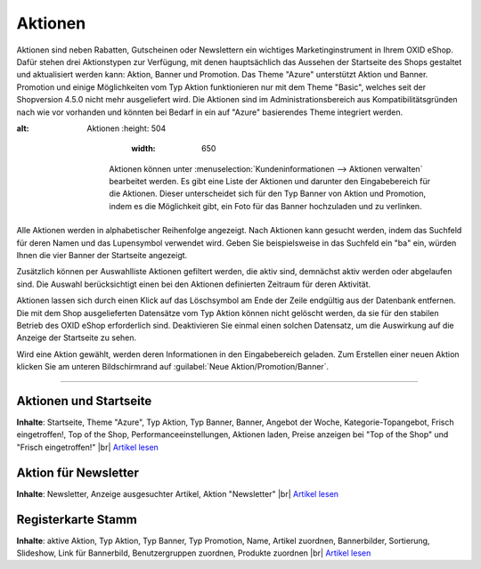 ﻿Aktionen
********
Aktionen sind neben Rabatten, Gutscheinen oder Newslettern ein wichtiges Marketinginstrument in Ihrem OXID eShop. Dafür stehen drei Aktionstypen zur Verfügung, mit denen hauptsächlich das Aussehen der Startseite des Shops gestaltet und aktualisiert werden kann: Aktion, Banner und Promotion. Das Theme \"Azure\" unterstützt Aktion und Banner. Promotion und einige Möglichkeiten vom Typ Aktion funktionieren nur mit dem Theme \"Basic\", welches seit der Shopversion 4.5.0 nicht mehr ausgeliefert wird. Die Aktionen sind im Administrationsbereich aus Kompatibilitätsgründen nach wie vor vorhanden und könnten bei Bedarf in ein auf \"Azure\" basierendes Theme integriert werden.

.. image:: ../../media/screenshots-de/oxbagv01.png
:alt: Aktionen
   :height: 504
       :width: 650

    Aktionen können unter :menuselection:`Kundeninformationen --> Aktionen verwalten` bearbeitet werden. Es gibt eine Liste der Aktionen und darunter den Eingabebereich für die Aktionen. Dieser unterscheidet sich für den Typ Banner von Aktion und Promotion, indem es die Möglichkeit gibt, ein Foto für das Banner hochzuladen und zu verlinken.

Alle Aktionen werden in alphabetischer Reihenfolge angezeigt. Nach Aktionen kann gesucht werden, indem das Suchfeld für deren Namen und das Lupensymbol verwendet wird. Geben Sie beispielsweise in das Suchfeld ein \"ba\" ein, würden Ihnen die vier Banner der Startseite angezeigt.

Zusätzlich können per Auswahlliste Aktionen gefiltert werden, die aktiv sind, demnächst aktiv werden oder abgelaufen sind. Die Auswahl berücksichtigt einen bei den Aktionen definierten Zeitraum für deren Aktivität.

Aktionen lassen sich durch einen Klick auf das Löschsymbol am Ende der Zeile endgültig aus der Datenbank entfernen. Die mit dem Shop ausgelieferten Datensätze vom Typ Aktion können nicht gelöscht werden, da sie für den stabilen Betrieb des OXID eShop erforderlich sind. Deaktivieren Sie einmal einen solchen Datensatz, um die Auswirkung auf die Anzeige der Startseite zu sehen.

Wird eine Aktion gewählt, werden deren Informationen in den Eingabebereich geladen. Zum Erstellen einer neuen Aktion klicken Sie am unteren Bildschirmrand auf :guilabel:`Neue Aktion/Promotion/Banner`.

-----------------------------------------------------------------------------------------

.. |link| image:: ../../media/icons-de/link.png
.. |br| raw:: html 

   <br />

Aktionen und Startseite
+++++++++++++++++++++++
**Inhalte**: Startseite, Theme \"Azure\", Typ Aktion, Typ Banner, Banner, Angebot der Woche, Kategorie-Topangebot, Frisch eingetroffen!, Top of the Shop, Performanceeinstellungen, Aktionen laden, Preise anzeigen bei \"Top of the Shop\" und \"Frisch eingetroffen!\" |br|
`Artikel lesen <aktionen-und-startseite.html>`_ |link|

Aktion für Newsletter
+++++++++++++++++++++
**Inhalte**: Newsletter, Anzeige ausgesuchter Artikel, Aktion \"Newsletter\" |br|
`Artikel lesen <aktion-fuer-newsletter.html>`_ |link|

Registerkarte Stamm
+++++++++++++++++++
**Inhalte**: aktive Aktion, Typ Aktion, Typ Banner, Typ Promotion, Name, Artikel zuordnen, Bannerbilder, Sortierung, Slideshow, Link für Bannerbild, Benutzergruppen zuordnen, Produkte zuordnen |br|
`Artikel lesen <registerkarte-stamm.html>`_ |link|